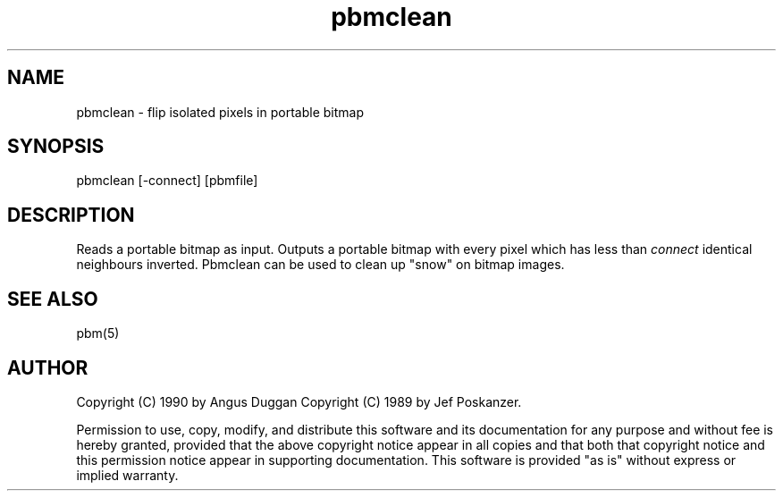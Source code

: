 .TH pbmclean "12 Dec 1990"
.SH NAME
pbmclean - flip isolated pixels in portable bitmap
.SH SYNOPSIS
pbmclean [-connect] [pbmfile]
.SH DESCRIPTION
Reads a portable bitmap as input. Outputs a portable bitmap with every 
pixel which has less than \fIconnect\fR identical neighbours inverted.
Pbmclean can be used to clean up "snow" on bitmap images.
.SH "SEE ALSO"
pbm(5)
.SH AUTHOR
Copyright (C) 1990 by Angus Duggan
Copyright (C) 1989 by Jef Poskanzer.

Permission to use, copy, modify, and distribute this software and its
documentation for any purpose and without fee is hereby granted, provided
that the above copyright notice appear in all copies and that both that
copyright notice and this permission notice appear in supporting
documentation.  This software is provided "as is" without express or
implied warranty.
